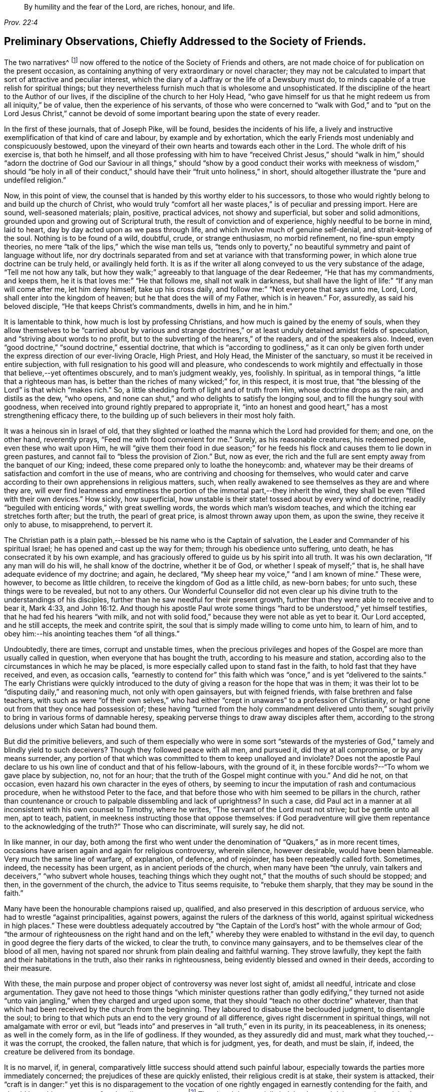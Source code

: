 [quote.epigraph, , Prov. 22:4]
____
By humility and the fear of the Lord,
are riches, honour, and life.
____

[short="Preliminary Observations"]
== Preliminary Observations, Chiefly Addressed to the Society of Friends.

The two narratives^
footnote:[The journals of Joseph Pike and Joseph Oxley were
originally published by John Barclay in a single volume.
These documents have now been separated and are available
independently on www.friendslibrary.com]
now offered to the notice of the Society of Friends and others,
are not made choice of for publication on the present occasion,
as containing anything of very extraordinary or novel character;
they may not be calculated to impart that sort of attractive and peculiar interest,
which the diary of a Jaffray or the life of a Dewsbury must do,
to minds capable of a true relish for spiritual things;
but they nevertheless furnish much that is wholesome and unsophisticated.
If the discipline of the heart to the Author of our lives,
if the discipline of the church to her Holy Head,
"`who gave himself for us that he might redeem us from all iniquity,`" be of value,
then the experience of his servants,
of those who were concerned to "`walk with God,`" and to "`put on the Lord Jesus Christ,`"
cannot be devoid of some important bearing upon the state of every reader.

In the first of these journals, that of Joseph Pike, will be found,
besides the incidents of his life,
a lively and instructive exemplification of that kind of care and labour,
by example and by exhortation,
which the early Friends most undeniably and conspicuously bestowed,
upon the vineyard of their own hearts and towards each other in the Lord.
The whole drift of his exercise is, that both he himself,
and all those professing with him to have "`received Christ Jesus,`" should "`walk
in him,`" should "`adorn the doctrine of God our Saviour in all things,`" should
"`show by a good conduct their works with meekness of wisdom,`" should "`be holy
in all of their conduct,`" should have their "`fruit unto holiness,`" in short,
should altogether illustrate the "`pure and undefiled religion.`"

Now, in this point of view,
the counsel that is handed by this worthy elder to his successors,
to those who would rightly belong to and build up the church of Christ,
who would truly "`comfort all her waste places,`" is of peculiar and pressing import.
Here are sound, well-seasoned materials; plain, positive, practical advices,
not showy and superficial, but sober and solid admonitions,
grounded upon and growing out of Scriptural truth,
the result of conviction and of experience, highly needful to be borne in mind,
laid to heart, day by day acted upon as we pass through life,
and which involve much of genuine self-denial, and strait-keeping of the soul.
Nothing is to be found of a wild, doubtful, crude, or strange enthusiasm,
no morbid refinement, no fine-spun empty theories,
no mere "`talk of the lips,`" which the wise man tells us,
"`tends only to poverty,`" no beautiful symmetry and paint of language without life,
nor dry doctrinals separated from and set at variance with that transforming power,
in which alone true doctrine can be truly held, or availingly held forth.
It is as if the writer all along conveyed to us the very substance of the adage,
"`Tell me not how any talk,
but how they walk;`" agreeably to that language of the dear Redeemer,
"`He that has my commandments, and keeps them,
he it is that loves me:`" "`He that follows me, shall not walk in darkness,
but shall have the light of life:`" "`If any man will come after me,
let him deny himself, take up his cross daily,
and follow me:`" "`Not everyone that says unto me, Lord, Lord,
shall enter into the kingdom of heaven; but he that does the will of my Father,
which is in heaven.`"
For, assuredly, as said his beloved disciple, "`He that keeps Christ`'s commandments,
dwells in him, and he in him.`"

It is lamentable to think, how much is lost by professing Christians,
and how much is gained by the enemy of souls,
when they allow themselves to be "`carried about by various and strange
doctrines,`" or at least unduly detained amidst fields of speculation,
and "`striving about words to no profit,
but to the subverting of the hearers,`" of the readers, and of the speakers also.
Indeed, even "`good doctrine,`" "`sound doctrine,`" essential doctrine,
that which is "`according to godliness,`" as it can only be given
forth under the express direction of our ever-living Oracle,
High Priest, and Holy Head, the Minister of the sanctuary,
so must it be received in entire subjection,
with full resignation to his good will and pleasure,
who condescends to work mightily and effectually
in those that believe,--yet oftentimes obscurely,
and to man`'s judgment weakly, yes, foolishly.
In spiritual, as in temporal things, "`a little that a righteous man has,
is better than the riches of many wicked;`" for, in this respect, it is most true,
that "`the blessing of the Lord`" is that which "`makes rich.`"
So, a little shedding forth of light and of truth from Him,
whose doctrine drops as the rain, and distils as the dew, "`who opens,
and none can shut,`" and who delights to satisfy the longing soul,
and to fill the hungry soul with goodness,
when received into ground rightly prepared to appropriate it,
"`into an honest and good heart,`" has a most strengthening efficacy there,
to the building up of such believers in their most holy faith.

It was a heinous sin in Israel of old,
that they slighted or loathed the manna which the Lord had provided for them; and one,
on the other hand, reverently prays, "`Feed me with food convenient for me.`"
Surely, as his reasonable creatures, his redeemed people, even these who wait upon Him,
he will "`give them their food in due season;`" for he feeds
his flock and causes them to lie down in green pastures,
and cannot fail to "`bless the provision of Zion.`"
But, now as ever, the rich and the full are sent empty away from the banquet of our King;
indeed, these come prepared only to loathe the honeycomb: and,
whatever may be their dreams of satisfaction and comfort in the use of means,
who are contriving and choosing for themselves,
who would cater and carve according to their own apprehensions in religious matters,
such, when really awakened to see themselves as they are and where they are,
will ever find leanness and emptiness the portion
of the immortal part,--they inherit the wind,
they shall be even "`filled with their own devices.`"
How sickly, how superficial,
how unstable is their state! tossed about by every wind of doctrine,
readily "`beguiled with enticing words,`" with great swelling words,
the words which man`'s wisdom teaches, and which the itching ear stretches forth after;
but the truth, the pearl of great price, is almost thrown away upon them,
as upon the swine, they receive it only to abuse, to misapprehend, to pervert it.

The Christian path is a plain path,--blessed be his name who is the Captain of salvation,
the Leader and Commander of his spiritual Israel;
he has opened and cast up the way for them; through his obedience unto suffering,
unto death, he has consecrated it by his own example,
and has graciously offered to guide us by his spirit into all truth.
It was his own declaration, "`If any man will do his will, he shall know of the doctrine,
whether it be of God, or whether I speak of myself;`" that is,
he shall have adequate evidence of my doctrine; and again, he declared,
"`My sheep hear my voice,`" "`and I am known of mine.`"
These were, however, to become as little children,
to receive the kingdom of God as a little child, as new-born babes; for unto such,
these things were to be revealed, but not to any others.
Our Wonderful Counsellor did not even clear up his
divine truth to the understandings of his disciples,
further than he saw needful for their present growth,
further than they were able to receive and to bear it, Mark 4:33,
and John 16:12. And though his apostle Paul wrote some
things "`hard to be understood,`" yet himself testifies,
that he had fed his hearers "`with milk,
and not with solid food,`" because they were not able as yet to bear it.
Our Lord accepted, and he still accepts, the meek and contrite spirit,
the soul that is simply made willing to come unto him, to learn of him,
and to obey him:--his anointing teaches them "`of all things.`"

Undoubtedly, there are times, corrupt and unstable times,
when the precious privileges and hopes of the Gospel
are more than usually called in question,
when everyone that has bought the truth, according to his measure and station,
according also to the circumstances in which he may be placed,
is more especially called upon to stand fast in the faith,
to hold fast that they have received, and even, as occasion calls,
"`earnestly to contend for`" this faith which was
"`once,`" and is yet "`delivered to the saints.`"
The early Christians were quickly introduced to the duty
of giving a reason for the hope that was in them;
it was their lot to be "`disputing daily,`" and reasoning much,
not only with open gainsayers, but with feigned friends,
with false brethren and false teachers,
with such as were "`of their own selves,`" who had either
"`crept in unawares`" to a profession of Christianity,
or had gone out from that they once had possession of;
these having "`turned from the holy commandment delivered unto
them,`" sought privily to bring in various forms of damnable heresy,
speaking perverse things to draw away disciples after them,
according to the strong delusions under which Satan had bound them.

But did the primitive believers,
and such of them especially who were in some sort "`stewards of
the mysteries of God,`" tamely and blindly yield to such deceivers?
Though they followed peace with all men, and pursued it, did they at all compromise,
or by any means surrender,
any portion of that which was committed to them to keep unalloyed and inviolate?
Does not the apostle Paul declare to us his own line of conduct and that of his fellow-labours,
with the ground of it, in these forcible words?--"`To whom we gave place by subjection,
no, not for an hour; that the truth of the Gospel might continue with you.`"
And did he not, on that occasion, even hazard his own character in the eyes of others,
by seeming to incur the imputation of rash and contumacious procedure,
when he withstood Peter to the face,
and that before those who with him seemed to be pillars in the church,
rather than countenance or crouch to palpable dissembling and lack of uprightness?
In such a case,
did Paul act in a manner at all inconsistent with his own counsel to Timothy,
where he writes, "`The servant of the Lord must not strive; but be gentle unto all men,
apt to teach, patient, in meekness instructing those that oppose themselves:
if God peradventure will give them repentance to the acknowledging of the truth?`"
Those who can discriminate, will surely say, he did not.

In like manner, in our day,
both among the first who went under the denomination
of "`Quakers,`" as in more recent times,
occasions have arisen again and again for religious controversy, wherein silence,
however desirable, would have been blameable.
Very much the same line of warfare, of explanation, of defence, and of rejoinder,
has been repeatedly called forth.
Sometimes, indeed, the necessity has been urgent, as in ancient periods of the church,
when many have been "`the unruly,
vain talkers and deceivers,`" "`who subvert whole houses,
teaching things which they ought not,`" that the mouths of such should be stopped;
and then, in the government of the church, the advice to Titus seems requisite,
to "`rebuke them sharply, that they may be sound in the faith.`"

Many have been the honourable champions raised up, qualified,
and also preserved in this description of arduous service,
who had to wrestle "`against principalities, against powers,
against the rulers of the darkness of this world,
against spiritual wickedness in high places.`"
These were doubtless adequately accoutred by "`the Captain
of the Lord`'s host`" with the whole armour of God;
"`the armour of righteousness on the right hand and on the left,`"
whereby they were enabled to withstand in the evil day,
to quench in good degree the fiery darts of the wicked, to clear the truth,
to convince many gainsayers, and to be themselves clear of the blood of all men,
having not spared nor shrunk from plain dealing and faithful warning.
They strove lawfully, they kept the faith and their habitations in the truth,
also their ranks in righteousness, being evidently blessed and owned in their deeds,
according to their measure.

With these, the main purpose and proper object of controversy was never lost sight of,
amidst all needful, intricate and close argumentation.
They gave not heed to those things "`which minister questions rather than godly edifying,`"
they turned not aside "`unto vain jangling,`" when they charged and urged upon some,
that they should "`teach no other doctrine`" whatever,
than that which had been received by the church from the beginning.
They laboured to disabuse the beclouded judgment, to disentangle the soul;
to bring to that which puts an end to the very ground of all difference,
gives right discernment in spiritual things, will not amalgamate with error or evil,
but "`leads into`" and preserves in "`all truth,`" even in its purity,
in its peaceableness, in its oneness; as well in the comely form,
as in the life of godliness.
If they wounded, as they assuredly did and must,
mark what they touched,--it was the corrupt, the crooked, the fallen nature,
that which is for judgment, yes, for death, and must be slain, if, indeed,
the creature be delivered from its bondage.

It is no marvel, if, in general,
comparatively little success should attend such painful labour,
especially towards the parties more immediately concerned;
the prejudices of these are quickly enlisted, their religious credit is at stake,
their system is attacked,
their "`craft is in danger:`" yet this is no disparagement to the vocation
of one rightly engaged in earnestly contending for the faith,
and should be to him no source of undue discouragement.^
footnote:[That William Penn should have recommended his friend, Joseph Pike,
to read controversy sometimes, does not surprise the editor; for he is free to confess,
that, with reference to his own early religious progress,
when of all periods perhaps he was in the most tender and desirable state of mind,
the perusal occasionally of the controversial publications of Friends had a most strengthening,
deepening, and edifying effect upon him, of which he feels the value to this day.
And persuaded he is, that if more of his fellow-professors would candidly, deliberately,
and in a humble teachable frame consult such substantial
defences and illustrations of our faith,
which often have the consent of fathers, councils, martyrs, confessors,
and reformers of all ages and persuasions,
they might some of them become sounder advocates in the cause of truth,
and all would be in less danger of leaning to their own judgment,
or being caught by the flimsy interpretations of later time put upon holy Scripture.]
The church is materially indebted to such labourers;
they claim the especial sympathy and succour of those that in some
sense "`stay by the stuff,`" or have not to sail in troubled waters.
It is an easy matter to judge and to find fault with them: undoubtedly,
their work and "`line of things`" may be somewhat
uncongenial to those preciously meek and quiet spirits,
who have little occasion to argue matters;
but if they love so dearly the "`peaceable habitations,`"
the "`quiet resting-places`" of Zion,
let them duly estimate the self-denial and the zeal of those
who are made willing to forego their own personal ease,
and who dare not shrink from standing as in the breach,
and are made as a mark to be shot at by every archer.--"`There
are diversities of gifts;`" and,
we read, that one has a gift after this manner, and another after that;
not any are to be slighted or despised, but to be occupied in the fear of the Lord,
and all the truly gifted are to be owned and honoured in their apportioned places.

"`A wholesome tongue is,`" indeed,
"`a tree of life,`" bringing forth its precious fruit in its proper season,
and after its own kind, and adapted for certain purposes,
but always "`good to the use of edifying,`" if not so evidently to one state, then,
it may be, to another.
But, on the opposite hand, "`Behold,
how great a matter,`" even "`a world of iniquity,`" is kindled
by a little unholy fire of an unruly tongue or pen,
especially when engaged about religious subjects.
David in his psalm complains of the "`mighty man`" who boasted himself in mischief,
who loved evil more than good, and lying rather than truth speaking:
"`You love all-devouring words,
O you deceitful tongue!`" "`your tongue devises mischiefs like a sharp razor working
deceitfully;`" and the issue of such doings the holy psalmist goes on to show,
and the end of such "`deceitful workers,`" who can
transform themselves "`as the ministers of righteousness.`"
The words of these may be "`smoother than butter,`" and "`softer than
oil,`" yet are they "`as drawn swords,`" and "`war is in the heart:`"
but their tongues will the Lord assuredly divide and destroy now,
as ever he has done in the generations of old.

"`Who is a wise man,`" said the apostle James, "`and endued with knowledge among you?
Let him show by a good conduct his works with meekness of wisdom.`"
For, continues he, "`If any man among you seem to be religious,
and bridles not his tongue, but deceives his own heart, this man`'s religion is vain.`"

It must be acknowledged, there are too many,
who are "`ever learning,`" and seem "`never able to come to the`"
saving "`knowledge of the truth,`" or to an establishment therein;
these are of the "`wavering`" and "`double-minded,`" of the "`double-tongued`" too,
who have little occasion to "`think`" that they shall "`receive anything of the Lord;`"
they are "`forgetful hearers,`" loving to listen to the songs of the prophets,
to the beautiful exhibitions and declarations of divine truth;
they can most freely canvass or criticise,
can readily define doctrinals to a hair`'s breadth, but then they go their way,
forgetting what manner of persons they have seen themselves to be,
or what manner of persons they have seen they ought to be "`in all holy conduct
and godliness;`" they are not "`doers of the work,`" nor continue in that "`law
of liberty,`" "`the law of the spirit of life in Christ Jesus,
which alone can set free from the law of sin and death.`"

Very congenial with the tenour of these observations,
are the remarks of a dignified advocate in the Gospel-cause, Samuel Fothergill,
respecting the times in which he lived:
"`There is a spirit that is gone forth into the camp, and is splendidly delusive;
it delights in good words, and feeds upon them; it cries out,
Help! help! but principally to the servants, not to the Master:
this spirit leads into notions: it snuffs up the wind,
and lives in commotions itself raises: all that are led by it are superficial,
and know nothing, and must lie down in sorrow.`"--Letters of Friends,
by John Kendall, 1802, vol. i. p. 22.
Another Friend, a discriminating and wise elder, writes thus to the same point:
"`The religion of some seems to consist in a remembrance of former experience,
a rational understanding of our principles, and the discipline of the church,
a personal communication with several of the foremost rank,
and some faculty for speaking and writing on religious subjects; when, in the mean time,
for lack of looking and living at home, for lack of watching unto prayer,
and waiting for renewed ability to offer the daily sacrifice on the fresh raised altar,
insensibility and incapacity gather strength,
and leanness enters into our souls.`"--Richard Shackleton.

To speak more generally,--There has been a great mass of high-sounding theology afloat,
a great flood of instrumental means altogether, and much too,
that all true Christians have occasion to rejoice in and be thankful for,
without doubt,--yet much more, that has had a weakening, a scattering,
and wide-wasting influence upon the churches of professing Christendom.
Whatever be the counteracting or modifying agencies at work,
especially the lively condition and pious dedication of heart prevalent in some directions,
the very systems of most denominations must ever tend this way,
while in relation to religious services congregations meet as they do,
and are provided for as they are.
But the unscriptural thirst for eloquent orations,
and what is called evangelical preaching,
has even reached those who "`have not so learned
Christ,`" that is,--as the apostle to the Ephesians,
long after the ascension of our Lord, explains it,--"`if so be that you have heard him,
and have been taught by him as the truth is in Jesus;`" so that the faith
even of these is and has been in imminent danger of being found standing
"`in the wisdom of men,`" rather than "`in the power of God.`"
For, if these receive the word,
rather as "`of man and by man,`" than as it is in truth "`the word of God,`"
the very same which "`effectually works in`" those "`that believe,`" then the
simple intrinsic message of divine love is apt to be overlooked by them and rejected,
or made of none effect; more especially when it is conveyed through the foolish things,
the weak things, the base things, the things that are not,
or in words which man`'s wisdom does not dictate.

Thus it comes to pass, that men`'s systems and men`'s persons are had in admiration,
and their natural and acquired powers are set up; some are puffed up for one,
and some against another, till their language unequivocally becomes, "`I am of Paul,
and I of Apollos, and I of Cephas, and I of Christ.`"--Verily, Christ is not divided,
nor his doctrine, nor his church; but he is "`the same yesterday, today, and forever!`"
O the inseparable harmony and completeness of all the parts of "`the doctrine of Christ!`"
There is no one can unequally hold, wresting out of its place,
any portion of essential truth, any attribute or office of our divine Saviour,
or can think more highly than he ought to think of any member of his body,
without incurring the awful liability of doing injury to Him, the holy Head thereof,
and endangering their own standing and connection with him.
"`How can you believe, which receive honour one of another?`"
said our blessed Lord himself.
And again "`This people draws near unto me with their mouth,
and honours me with their lips,`" with their nice distinctions,
with their orthodox systems,
with their very full verbal acknowledgments and literal
compliances,--"`but their hearts are far from me.`"
Verily, "`he that has the Son,
has life,`" he who rightly "`believes that Jesus is the Christ, is born of God:
and everyone that loves Him that begat,
loves him also that is begotten of Him;`" and he who rightly
"`shall confess that Jesus is the Son of God,
God dwells in him, and he in God.`"

But to return to the subject more immediately the occasion of these Preliminary Observations,
and from which the editor has freely digressed,
while speaking of the character of the succeeding journals,
and of the simplicity and plainness of the religion of our
blessed Redeemer.--If he does not greatly mistake,
both these worthy authors, Joseph Pike and Joseph Oxley, the former as an honoured elder,
the latter as an acceptable minister among Friends,
however differing in several respects from each other,
were alike remarkable for being "`clothed with humility,`" even "`the ornament of a
meek and quiet spirit,`" which is of greater price than more glaring accomplishments:
they were men of unusually diffident, unassuming,
and in a certain sense unprofessing stamp; they had no life in mere words;
though willing, when called upon, to witness a good confession, they were not forward,
but rather shrunk from, or at least placed no great stress upon,
large recitals and specific avowals of their faith,
preferring that the tenour of their lives and labours should bespeak whom they honoured,
and whom they delighted in serving.

It was certainly a valuable acknowledgment, and one which Friends have always acted on,
but worthy the special acceptation of every admirer of Baxter,
that in the latter period of his life,
when taking a matured review of his religious experience,
he should have thus expressed himself:--"`I less admire gifts of utterance,
and the bare profession of religion than I once did; and have much more love for many,
who by the lack of gifts do make an obscurer profession.
I once thought that almost all who could pray movingly and fluently,
and talk well of religion, had been saints.
But experience has opened to me, what odious crimes may consist with high profession.
While I have met with various obscure persons,
not noted for any extraordinary profession or forwardness in religion,
but only to live a quiet blameless life, whom I have after found to have long lived,
as far as I could discern, a truly godly and sanctified life.`"

This was indeed a marked feature in the calling of our Society,
that they were jealous of profession being beyond possession.
The circumstances of the times, in the course of their history,
have greatly fluctuated at different periods,
calling forth as was always the case in the annals of the church of Christ,
very varied and apparently opposite qualifications in the faithful;
yet these have never been actually at variance with each other,
or inconsistent in themselves with what the truth prescribes.
On the first origin of Friends as a distinct people,
the times were peculiarly corrupt and unsound,
all the elements as in a ferment of unsettlement,
religious truth and a holy zeal for it became mightily roused up and put in motion,
as it were,
to extricate herself from the chaos or sea of confusion in which she was enveloped.
When things subsided into more clearness, order, and quietness,
men`'s spirits became chastened or subdued,
some by that which can alone rightly restrain and regulate,
others lulled into forms and self-security;
and very different qualifications were thereupon elicited.
Undoubtedly, with many, the true zeal and valour abated; but where this was not the case,
and individuals retained in full their first love,
their devotedness to God and his cause,
these graces in the same individuals would not be
evinced in precisely the same way as heretofore,
but would appear of a softer, milder hue.
And not only so,
but a different class and kind of instruments would be needed in the church,
and would accordingly be raised up.

Not attending to this most natural and material distinction,
the early Friends have been rashly judged for over-zeal,
and those who succeeded them have been set down as cool moralists and mere worldlings.
There were, indeed, some that walked among the former,
whose tendency was even to Ranterism,
who "`went out into imaginations,`" or were in danger of being "`exalted
above measure;`" but the body of the faithful saw these outgoings,
and testified against them,
even in such as were highly gifted or had been near and dear to them.
There were those too among the modern Friends,
as there have always been in a greater or less degree, who were dry, and flat,
and lukewarm formalists,
even among the professed ministers of the Gospel,--some living on their own self-righteousness,
and some on the labours of their friends,
who by no means worked out their soul`'s salvation with fear and trembling.
Nevertheless, the truly living, exercised members were always deeply sensible of this:
and when, at times and in some places, oppressed with so lamentable a state of things,
at the lowest ebb, they were still preserved and strengthened also,
to stand against this deadly influence.
Going heavily on their way, suffering with the suffering seed,
they still upheld the pure, high standard of the Gospel, however obscurely,
however feebly, being truly enabled to worship God in the spirit,
to rejoice in Christ Jesus, and could have no confidence in the flesh.

It was probably this fear of exceeding what was committed to them,
or of laying greater stress on their testimony than the
modest view they took of their own standing warranted,
that, in years which are now gone by, in the days of Joseph Oxley and afterwards,
led some to be exceedingly cautious of directly naming the high
and holy name of the Almighty even in their public ministrations,
or too freely or familiarly, as they might think,
descanting on some of the solemn truths of Christ`'s kingdom and offices.
However undesirable such a shrinking tendency and habit in preachers,
it does not appear to the editor to have been carried
to any very prevailing or injurious extent;
and the opposite extreme is in his estimation far more to be dreaded in the churches,
and more offensive in the divine sight,
inasmuch as a little of that which is living and genuine,
is better than the most complete display of Christian doctrine and privileges,
not adequately attended with the heavenly power and authority of the gift.

To be "`a sweet savour of Christ`" both "`in them that are saved and in
them that perish,`" and thus to make "`manifest the savour of his knowledge
in every place,`" is the business of all true Christians,
whatever be their station in the church, their individual condition,
or the times in which they are cast.
Joseph Oxley was known as such a Christian, in his day and in his measure,
by some that are now living.
Of Joseph Pike, the editor has met with the following pleasing testimony,
made by an estimable Friend, William Pattison, at the date of 1774,
and in the eightieth year of his age.
He said,
"`he had often to remember many of the worthies of the first rank in our Society,
when he was but a young man, namely, William Penn and several others of this nation;
also he remembered to have seen several weighty Friends from Ireland,
particularly William Edmundson, Joseph Pike, John Barcroft, George Rook, Joseph Gill,
etc.; the sight of whom, he often thought, did him good; for their weighty,
solid deportment struck an awe upon him that never departed from him.`"

The above sentence brings strongly before the mind
of the editor some observations made by James Gough,
in the journal of his life,
respecting the early state and character of our religious body and of its leaders,
so far back as his recollection would carry him, he being born as late as the year 1712.
This individual resided many years in Ireland,
and his remarks chiefly relating to Friends in that nation,
appear the more appropriate to be here revived,
as closely bearing upon Joseph Pike`'s fervent concern on behalf of the Society there,
and as unfolding also the progress of that degeneracy,
which was then breaking in upon our little church.

[quote]
____
God has said, I will dwell in them, and walk in them; and I will be their God,
and they shall be my people.
Therefore come out from among them, and be separate,`" says the Lord,
"`and touch not the unclean thing; and I will receive you, and will be a Father unto you,
and you shall be my sons and daughters, says the Lord Almighty.`"
By this call were our honourable predecessors in the beginning
separated from the spirit and ways of the world,
and incited to refuse touching the unclean thing,
or whatever sprang from an impure source,
whatever persecution their refusal might cost them;
knowing that He whom they obeyed and in whom they trusted,
would carry them through all opposition:
this they experienced to their unspeakable joy to be fulfilled,
and testified to the world, many of them, both living and dying.
In those days the meetings of Friends were eminently favoured with divine power,
as they lived more devoted to Christ,
and consequently more abounding with his love flowing in their hearts.
I remember when a child some whose very countenances seemed to command awe,
and impress observers with serious consideration; as the salt of the earth,
seasoning those among whom they walked,
with a sense of the truth which lived and predominated in them.
Those happy men and women left the Lord`'s vineyard,
through their faithful labours with the divine blessing upon them, well fenced and clean,
having gathered out the stones thereof,
and abounding with the excellent fruits of the holy Spirit of Christ.

Many of our dear honourable Friends of the first generation, appear,
from the time they were drawn to the pure fountain of light, life, and love,
to have adhered thereto with immoveable steadfastness to their last moments:
and a few I have known in my time, that have greatly risen and steadily persevered,
considering the degeneracy of the age,
in a faithful attachment of soul to that grace and truth which is come by Jesus Christ;
and that have washed their robes and made them white in his blood,
and have kept their garments unspotted; but very few that came up to this height,
and so continued as with their feet fixed upon Mount Zion;
very few that have got over the opposing mountains of human respect, selfish regards,
sensual appetites, desires of the ease, honours, or profits of the world;
all which tend to debase the soul, darken the judgment,
eclipse the brightness of heavenly light; blunt the edge of godly resolutions,
and contract the corrupting leaven and spirit of the world.
It is lamentable to reflect, how many in our age,
even of the anointed sons and servants of the Lord,
have by these means gradually declined and dwindled, and at length totally fallen off,
as Judas did from Christ, and Demas from his faithful apostle,
made shipwreck of faith and of a good conscience,
and brought lasting disgrace on themselves and that good cause,
in which they had been humbly and honestly engaged.
Yet truth changes not.
It is the same still, and still able to preserve from falling, to build up,
and give an inheritance among the sanctified.

At my first going to Ireland about the year 1737,
there were yet living in most parts of the nation where meetings were settled,
some of the good old stock, both ministers and elders, who loved God and mankind,
and were esteemed and beloved, being kind and open-hearted,
as well as faithful and circumspect in all branches of our Christian testimony,
closely uniting in tender love one with another in supporting
and keeping things in good order in the church.
Their pious care herein was like a fence about the flock,
which kept them together in nearer unity and greater safety,
so that the young people in most parts were generally trained up
in innocence of manners and in plainness of apparel and speech.

In process of time, these worthy men and women,
in whose hearts the love of God and his people had by long growth become deeply rooted,
one after another honourably finished their course,
leaving an excellent savour behind them; but when they were removed,
very few of the youth or others succeeded them in the right line,
to fill up their vacant places with propriety.
Of their survivors, on the one hand,
a considerable number retained the ancient plainness of language and apparel,
and rigidly censorious of any deviation therefrom, valued themselves upon this,
as if it were the only test and badge of discipleship;
while their hearts were gone after their covetousness,
in eagerly pursuing and sordidly hoarding temporal wealth.
On the other hand, a large body of youth and others were shooting up in self-indulgence,
in conformity to the world, and rushing headlong into the temptations of the times.
Yet, amidst this inundation of negligence and revolt,
there remained in most places a number of sincere-hearted Friends,
a few worthy ministers and elders:
but within these twenty years past there has been a great alteration for the worse.
The love of God in many waxes cold!
How they make light of religious duties!
What a slender attendance of Week-day Meetings for the worship of God,
as well as those which are held for our united care of the good of the church.
So that it may now be said of many, as in sorrowful days formerly,
"`The ways of Zion mourn, because none come to her solemn feasts.`"

Again, what restlessness in meetings, what outward indications of spiritual indolence,
of absent or wandering minds, of neglect of the awful duty of worship,
due from us to our great Creator!
What gazing about, or falling asleep!
What violations of our Christian testimony in its sundry branches,
what weakness in conduct, and inconsistency with that divine principle which we profess!
Again,
how many in these perilous days run back and draw
others with them into the vanities of the times,
into a conformity with the world both in dress and address,
into the company of such as indulge the same dispositions, till the plain,
honest manners of sincere and affectionate Friends are falling into disuse,
being such as some are ashamed of.
From these pernicious liberties have proceeded mixed marriages,
running out to the priests, confusion in families,
affliction and anguish of parents,--painful wounds to our Christian Society.

If we look over our Society in this nation +++[+++Ireland],
and take a view both of those who are plain in dress and who are otherwise,
how many have their minds fast rooted in this present world,
devoting all their talents to it, rejecting the counsel of Christ,
who directs us to "`seek first the kingdom of God.`"
Hence, in some places, what poor lifeless meetings!
How little of the sacred fire of divine love burning!
How little of the glory of God shining!
No living minister left among them, and scarce one living member of the body of Christ,
to feel for the others, and take some tender care of them for their good;
their lamps gone out, and scarcely any oil retained in a single vessel.
Thus have some meetings died away and are lost; and others appear to be in a languid,
sickly condition, seeming scarcely likely to live long,
except they timely apply to the great and good Physician,
who is both able and willing to restore life, health, soundness and vigour,
to raise up "`judges as at the first and counsellors as at the beginning.`"
____

Certainly, the painful picture thus held up to us to ponder over,
must be admitted as conveying, in very faithful though vivid colours,
not only a historical delineation of the past,
but likewise of some of the actual tendencies and outgoings of our day;
on these it is very needful we should bear to dwell,
so as duly and profitably to be humbled before the Lord because of them,
and in order that the remedy may be the more heartily sought for, clearly seen,
and thoroughly availed of.--"`The whole head is sick,
and the whole heart faint,`" cried the mournful prophet!
but such prophets in such times are deemed but as fools,
and the spiritual man mad.
Thus Satan contrives by one specious device or another, to block up the way of return,
and to render void the reiterated efforts,
the patient exercises of "`the preserved of Israel`" and the Lord`'s
"`hidden ones,`" for the furtherance of that work of reformation,
which will yet ultimately be the total and eternal downfall of the kingdom of darkness.
The writings of the ancient prophets,
being mainly designed both to rally and to warn backsliding Israel,
are full of consolation and encouragement, of denunciation and judgment also,
adapted to a decrepit, weakly, morbid state of things;
and the work which some of them had to do,
was to rouse up and stimulate the fainting energies of those sincere in heart,
who were ready to say, "`My strength and my hope is perished from the Lord.`"
Among these, how beautiful,
how animating to the drooping courage and fainting spirits of such,
is the language of the prophecy of Zechariah,
in various parts! and how desirable to have faith to appreciate
what belongs to us and to our children therein,
and which was written for our instruction,
"`upon whom the ends of the world are come,`" "`that we through
patience and comfort of the Scriptures might have hope.`"

[.offset]
"`Turn unto me, says the Lord of hosts, and I will turn unto you.`"

[.offset]
And when the inquiry went forth,
"`How long will you not have mercy on Jerusalem and on the cities of Judah?`"
the condescending answer was conveyed "`with good words and comfortable words.`"

[.offset]
"`I am returned to Jerusalem with mercies.`"

[.offset]
"`My cities through prosperity shall yet be spread abroad,
and the Lord shall yet comfort Zion, and shall yet choose Jerusalem.`"

[.offset]
"`I will be unto her a wall of fire round about,
and will be the glory in the midst of her.`"

[.offset]
"`I will save you, and you shall be a blessing: fear not, but let your hands be strong.`"

[.offset]
"`Turn to the strong hold, you prisoners of hope.`"

Those who desire in uprightness to have a part in such "`good things to come,`"
assuredly must be made willing to labour for an entrance into this promised "`rest`"
and "`refreshing;`" since it is "`the willing and obedient,`" and they alone,
who "`shall eat the good of the land.`"
Although it be written, that "`except the Lord build the house,
they labour in vain who build it;`" yet we may remember for our encouragement,
it is also written, "`The God of heaven, he will prosper us,
therefore we his servants will arise and build,`" and, on the other hand,
for our warning, "`By much slothfulness the building decays,
and through idleness of the hands the house drops through.`"
That was a beautifully clear and simple assertion,
uttered by Ezra and his fellows before the king,
the undeviating truth of which they knew full well,
as the servants of the Most High have ever found,--"`The
hand of the Lord is upon all those for good that seek him.`"
It was not however enough, that, on that memorable occasion,
these exemplary reformers mourned, and fasted,
and even "`sat astonished,`" in the view of abounding desolations,
and also entreated the Lord for the revival of that good work,
which he himself had stirred them up to set their hearts towards;
they were instructed of him to set their own hands to it in his fear,
and with an eye to his aid and blessing.
They were given to see not only what they were to do,
but what in various respects they were to undo and to forbear to do; in effect,
"`ceasing to do evil,`" while learning and attempting "`to do well,`" honestly
and utterly refraining from everything with which the Lord had a controversy,
under that dispensation, even from "`all appearance of evil.`"
And surely, in our day of greater privileges,
a similar engagement of mind should rest upon those who would build up Zion,
who "`take pleasure in her stones and favour the dust thereof.`"

This consistency of care, this holy propriety in all their proceedings,
was evinced by Joseph Pike, as it has in measure been kept in view by every wise-hearted,
watchful, weighty elder in the church of Christ, both before and since his time.

Our Yearly Meeting,
in putting forth a few years back a new edition of
its Rules of Discipline for the government of Friends,
makes this judicious remark:--"`It is very observable in the history of our Society,
that the declension or revival of religious zeal has ever been accompanied by
a corresponding relaxation or increase of care in the exercise of the discipline.`"
Introduction to Rules of Discipline, p. 25.--The Journal of Joseph Pike,
and some of his letters, furnish a fresh and strong illustration on this point,
setting forth on the one hand the obligation and benefits of genuine church authority,
and on the other the woeful effects of negligence and false liberty,
especially in any of those who should be "`examples to the flock.`"^
footnote:[The editor takes this opportunity of making reference
expressly to two or three letters from one of his correspondents,
Deborah Bell, as coming from a deeply exercised soul, baptized under a suffering sense,
of that departure from primitive faithfulness,
which some experienced servants of the Lord in the present day have painfully to deplore.]
Our religious body in Ireland has from the first been zealous in forwarding,
and exact in fulfilling this branch of Christian duty,
the maintenance of mutual guardianship and subordination;
and however slightly or unworthily some may indulge in thinking of their labour of love,
as overstrained in some respects,
this was not the opinion of able and judicious men with
regard to the times of Joseph Pike and his coadjutors.

William Penn, in the year 1698, when on a religious visit to that land,
addressed an epistle to the Yearly Meeting in London,
which was also signed by his companions in travel,
wherein they strongly mark their sense of the superior state of the discipline,
and the exemplary degree of oversight in that portion of the church,
which their system and methods embraced.

[quote]
____
So that, dear brethren, +++[+++they remark,]
we have good tidings to give you of truth`'s prosperity at large;
and more especially in the church,
having had the comfort of the General Meeting of this nation,
consisting of many weighty brethren and sisters from all parts thereof,
which was held in the city of Dublin, in much love, peace and unity for several days;
wherein we had occasion to observe their commendable
care for the prosperity of the blessed truth,
in all the branches of its holy testimony, both in the general and in the particular;
improving the good order that is practised among the churches of Christ in our nation.
Indeed their simplicity, gravity and coolness in managing their church affairs;
their diligence in meetings, both for worship and business;
their dispatch in ending differences, and expedients to prevent them;
but especially their zeal against covetousness,
and against indifferency in truth`'s service,
and exemplary care to discourage an immoderate concern
in pursuit of the things of this life,
and to excite Friends to do good with what they are possessed of,
while they have it and time to do good with it;--these have very greatly comforted us.
And, in the sweet and blessed power of Christ Jesus, the meetings ended,
and Friends departed.
The Lord grant that you also may make the same purpose the travail of your souls,
and end of your labour and service of love, as not seeking your own things,
but the things of Jesus Christ, in this your solemn General Meeting.
____

In the Journal of Thomas Story we likewise have this remark in commendation
of the religious care of Friends over their own body in that country.

[quote]
____
The same afternoon was their meeting for business, at Mountmellick,
where things were managed with a just severity against every appearance of evil,
to the great comfort of the upright, and discouragement of evildoers;
a great instrument of exact discipline being that ancient and worthy Friend,
William Edmundson, who lived within the precincts of that meeting: for whom,
not they only, but also all Ireland, may give thanks to the Lord,
for due observation of order in the churches of Christ in that kingdom.
(p. 137.)
____

The editor has thus expatiated in a manner,
which nothing but his undiminished fervency of interest in all that appertains
to the wellbeing of this Society could warrant or perhaps excuse;
but which the affecting position of some portions of it, of recent times,
superadded to its previous weakly condition, seemed to call for at his hands.
He may be thought by some to have exceeded what was required of him,
in the humble character of editor, on such an occasion; and his authors, both of them,
may also be liable to the imputation of tediousness or insipidity as to style and quality.
Such a judgment he is prepared to expect from those, who, it is to be feared,
"`seeing see not,`" "`neither do they understand,`" though they say, "`We see.`"
Leaning to their own understandings, and the strength of their own spirits,
rather than waiting to receive "`the spirit of wisdom and revelation,`"
to enlighten "`the eyes of their understandings,`" what wonder if,
like some of old, they are in degree blind to the things of the kingdom,
to that which goes to make up the excellency and
simplicity and purity of the truth as it is in Jesus?
Instead of being prepared to adopt the petition, "`That which I see not,
teach me,`" they are in danger of the woe which attaches
to those that are wise and prudent in their own sight;
preferring to be their own masters and their own judges in religious matters,
is it marvellous,
if the language should be found written against them as upon their stout walls,
and high towers, and even upon their very altars,
"`You are they which justify yourselves before men; but God knows your hearts:
for that which is highly esteemed among men is abomination in the sight of God?`"
These love to gather to their own heap,
and "`sacrifice unto their own net:`" they cannot rightly "`pray for the peace of Jerusalem,`"
for they know not that "`quiet habitation,`" where every man sits under his own vine,
and drinks water out of his own cistern;
but rather seem to delight to look upon Zion in her defiled or beclouded condition,
in a state of comparative stripping, of scattering, and of shame.
"`Aha!
Aha! our eye has seen it!
Ah! so would we have it "`--If the editor please not such as these,
he will not be disconcerted nor discouraged.

With regard, however, to his readers in general, and especially a small, but chosen,
and increasing band, whether avowedly belonging to our religious denomination or not,
who are little in their own eyes, poor in spirit,
trembling at the presence of the Most High,
yet loving and looking for the spiritual appearing of Jesus Christ,
both as the evidence of his mercy towards them,
and as the earnest of their inheritance in him,--with regard to such as these,
wherever and however situated,
who have of late been strongly drawn towards each other in the Lord,--they will,
he trusts, be far otherwise minded:--they well know, through much anguish, weariness,
and wading of spirit,
how to estimate whatever in the slightest or simplest manner genuinely tends
to the exaltation of our blessed Redeemer`'s kingdom of righteousness,
peace, and truth in the earth.
These sigh for the times of more ample reformation in the church,
the more perfect restoration of her ancient lustre, dignity, strength,
and dominion over the man of sin; and to them nothing is immaterial, or of little worth,
nothing is burdensome, which may tend, as the cup of cold water,
to the reviving of the hearts of the Lord`'s heritage.

It is for the sake of this class, both among his fellow-professors,
and others of a retired, seeking, contrite description,
who have been the more attracted towards our Christian principles,
in consequence of the calumnious outcry raised against them, that the editor is induced,
before he lays down the pen,
to spread before his friends a deeply important quotation from a writer,
who was far more worthy than he is,
and better qualified to address the churches in "`a day of trouble and of treading down,
and of perplexity,`" "`of rebuke and of blasphemy`" also.

[quote]
____
"`The church is called the body of Christ.`"
"`Christ is called the head of the church.`"
"`The church is called the pillar and ground of the truth.`"
Thus the church has a name that is sacred, and the necessity of keeping this name holy,
appears evident.
For where a number of people unite in a profession of being led by the Spirit of Christ,
and publish their principles to the world,
the acts and proceedings of that people may in some measure
be considered as such which Christ is the author of.

Now, while we stand in this station,
if the pure light of life is not followed and regarded in our proceedings,
we are in the way of profaning the holy name,
and of going back toward that wilderness of sufferings and persecutions, out of which,
through the tender mercies of God, a church has been gathered.
"`Christ lives in sanctified vessels,`" and where they behold his holy name profaned,
and the pure Gospel light eclipsed,
through the unfaithfulness of any who by their station appear
to be standard-bearers under the Prince of Peace,
the living members in the body of Christ, in beholding these things,
do in some degree experience the fellowship of his sufferings.
And as the wisdom of the world more and more takes place
in conducting the affairs of this visibly gathered church,
and the pure leadings of the holy Spirit are less waited for and followed,
so the true suffering seed is more and more oppressed.

My mind is often affected with a sense of the condition of sincere-hearted
people in some kingdoms where liberty of conscience is not allowed,
many of whom being burdened in their minds with prevailing
superstition joined with oppressions,
are often under sorrow.
And where such have attended to that pure light,
which has in some degree opened their understandings,
and for their faithfulness thereto have been brought to examination and trial,
how heavy are the persecutions which in various parts
of the world are exercised upon them!
How mighty as to the outward is that power, by which they are borne down and oppressed!

There have been in times past severe persecutions under the English government,
and many sincere-hearted people have suffered death for the testimony of a good conscience,
whose faithfulness in their day has ministered encouragement to others,
and been a blessing to many who have succeeded them.
Thus, from age to age, the darkness being more and more removed, a channel at length,
through the tender mercies of God,
has been opened for the exercise of the pure gift of the Gospel ministry,
without interruption from outward power; a work, the like of which is rare,
and unknown in many parts of the world.

As these things are often fresh in my mind,
and this great work of God going on in the earth has been open before me,
that liberty of conscience with which we are favoured has appeared not as a light matter.
A trust is committed to us, a great and weighty trust,
to which our diligent attention is necessary.
Wherever the active members of this visible gathered church use
themselves to that which is contrary to the purity of our principles,
it appears to be a breach of this trust, and one step back toward the wilderness,
one step towards undoing what God in infinite love has done
through his faithful servants in a work of several ages,
and like laying the foundation for future sufferings.

I feel a living invitation in my mind to such who are active in our religious Society,
that we may lay to heart this matter, and consider the station in which we stand:
a place of outward liberty, under the free exercise of our conscience towards God,
not obtained but through great and manifold afflictions of those who lived before us.
There is gratitude due from us to our heavenly Father,
and justice to our posterity:--can our hearts endure, or our hands be strong,
if we desert a cause so precious, if we turn aside from a work,
under which so many have patiently laboured?

May the deep sufferings of our Saviour be so dear to us,
that we may never trample underfoot the adorable Son of God,
nor count the blood of the covenant unholy!
May the faithfulness of the martyrs, when the prospect of death by fire was before them,
be remembered!
And may the patient,
constant sufferings of the upright-hearted servants
of God in latter ages be revived in our minds!
And may we so follow on to know the Lord, that neither the faithful in this age,
nor those in ages to come, may ever be brought under suffering,
through our sliding back from the work of reformation in the world.

While the active members in the visible gathered church stand upright,
and the affairs thereof are carried on under the leadings of the holy Spirit,
although disorders may arise among us,
and cause many exercises to those who feel the care of the churches upon them; yet,
while these continue under the weight of the work,
and labour in the meekness of wisdom for the help of others,
the name of Christ in the visible gathered church may be kept sacred.
But while they who are active in the affairs of this church
continue in a manifest opposition to the purity of our principles,
this, as the prophet Isaiah expresses it, is as when a standard-bearer faints.
And thus the way opens to great and prevailing degeneracy, and to sufferings for such,
who through the power of divine love are separated to the Gospel of Christ,
and cannot unite with anything which stands in opposition to the purity of it.

The necessity of an inward stillness has under these exercises appeared clear to my mind:
in true silence strength is renewed; the mind herein is weaned from all things,
but as they may be enjoyed in the divine will.
Where the fruits of that spirit which is of the world,
are brought forth by many who profess to be led by the Spirit of Truth,
and cloudiness is felt to be gathering over the visible gathered church,
the sincere in heart who abide in true stillness,
and are exercised therein before the Lord for his name`'s sake,
have a knowledge of Christ in the fellowship of his sufferings:
and inward thankfulness is felt at times,
that through divine love our own wisdom is cast out,
and that forward active part in us subjected,
which would rise and do something in the visible gathered church,
without the pure leadings of the Spirit of Christ.

While anything remains in us different from a perfect resignation of our wills,
it is like a seal to a book wherein is written that good
and acceptable and perfect will of God concerning us;
but when our minds entirely yield to Christ, that silence is known,
which follows the opening of the last of the seals, Rev. 8:1. In this silence,
we learn abiding in the divine will, and there feel that we have no cause to promote,
but that only in which the light of life directs us in our proceedings;
and that the alone way to be useful in the church of Christ,
is to abide faithfully under the leadings of his holy Spirit in all cases;
and being thereby preserved in purity of heart and holiness of conduct,
a testimony to the purity of his government may be held forth through us to others.

[.signed-section-context-close]
Extracted from an Epistle addressed to the Society of Friends, by John Woolman, 1772.

[.signed-section-signature]
John Barclay.

[.signed-section-context-close]
Stoke Newington, Eleventh month, 1837.
____
